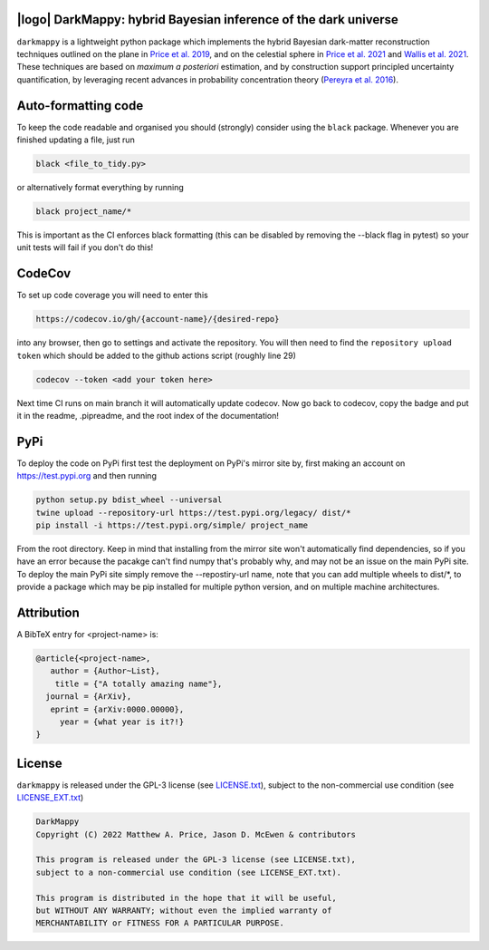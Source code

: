 .. image:: https://img.shields.io/badge/GitHub-DarkMappy-brightgreen.svg?style=flat
    :target: https://github.com/astro-informatics/DarkMappy
.. image:: https://github.com/astro-informatics/DarkMappy/actions/workflows/python.yml/badge.svg?branch=main
    :target: https://github.com/astro-informatics/DarkMappy/actions/workflows/python.yml
.. image:: https://readthedocs.org/projects/ansicolortags/badge/?version=latest
    :target: https://astro-informatics.github.io/DarkMappy
.. image:: https://codecov.io/gh/astro-informatics/DarkMappy/branch/main/graph/badge.svg?token=A5ogGPslpU
    :target: https://codecov.io/gh/astro-informatics/DarkMappy
.. image:: https://img.shields.io/badge/License-GPL-blue.svg
    :target: http://perso.crans.org/besson/LICENSE.html
.. image:: http://img.shields.io/badge/arXiv-xxxx.xxxxx-orange.svg?style=flat
    :target: https://arxiv.org/abs/xxxx.xxxxx

|logo| DarkMappy: hybrid Bayesian inference of the dark universe
=================================================================================================================

.. |logo| raw:: html

   <img src="./docs/assets/darkmappy_alt_no_text.png" align="center" height="100" width="100">

``darkmappy`` is a lightweight python package which implements the hybrid Bayesian dark-matter reconstruction techniques 
outlined on the plane in `Price et al. 2019 <https://academic.oup.com/mnras/article-abstract/506/3/3678/6319513>`_, and on the celestial sphere in `Price et al. 2021 <https://academic.oup.com/mnras/article/500/4/5436/5986632>`_ and `Wallis et al. 2021 <https://academic.oup.com/mnras/article-abstract/509/3/4480/6424933>`_. These techniques are based on *maximum a posteriori* estimation, and by construction support principled uncertainty quantification, by leveraging recent advances in probability concentration theory (`Pereyra et al. 2016 <https://epubs.siam.org/doi/10.1137/16M1071249>`_).


Auto-formatting code
====================
To keep the code readable and organised you should (strongly) consider using the ``black`` package. Whenever you are finished updating a file, just run 

.. code-block:: bash

    black <file_to_tidy.py>

or alternatively format everything by running

.. code-block:: bash

    black project_name/*

This is important as the CI enforces black formatting (this can be disabled by removing the --black flag in pytest) so your unit tests will fail if you don't do this!

CodeCov
============
To set up code coverage you will need to enter this  

.. code-block:: bash

    https://codecov.io/gh/{account-name}/{desired-repo} 

into any browser, then go to settings and activate the repository. You will then need to find the ``repository upload token`` which 
should be added to the github actions script (roughly line 29)

.. code-block::

    codecov --token <add your token here>

Next time CI runs on main branch it will automatically update codecov. Now go back to codecov, copy the badge and put it in the readme, .pipreadme, and 
the root index of the documentation!

PyPi
=====
To deploy the code on PyPi first test the deployment on PyPi's mirror site by, first making an account on https://test.pypi.org and then running 

.. code-block:: bash 

    python setup.py bdist_wheel --universal
    twine upload --repository-url https://test.pypi.org/legacy/ dist/*
    pip install -i https://test.pypi.org/simple/ project_name

From the root directory. Keep in mind that installing from the mirror site won't automatically find dependencies, so if you have an error because the pacakge can't find numpy that's probably why, and may not be an issue on the main PyPi site. To deploy the main PyPi site simply remove the --repostiry-url name, note that you can add multiple wheels to dist/*, to provide a package which may be pip installed for multiple python version, and on multiple machine architectures.

Attribution
===========
A BibTeX entry for <project-name> is:

.. code-block:: 

     @article{<project-name>, 
        author = {Author~List},
         title = {"A totally amazing name"},
       journal = {ArXiv},
        eprint = {arXiv:0000.00000},
          year = {what year is it?!}
     }

License
=======

``darkmappy`` is released under the GPL-3 license (see `LICENSE.txt <https://github.com/astro-informatics/DarkMappy/blob/main/LICENSE.txt>`_), subject to 
the non-commercial use condition (see `LICENSE_EXT.txt <https://github.com/astro-informatics/DarkMappy/blob/main/LICENSE_EXT.txt>`_)

.. code-block::

     DarkMappy
     Copyright (C) 2022 Matthew A. Price, Jason D. McEwen & contributors

     This program is released under the GPL-3 license (see LICENSE.txt), 
     subject to a non-commercial use condition (see LICENSE_EXT.txt).

     This program is distributed in the hope that it will be useful,
     but WITHOUT ANY WARRANTY; without even the implied warranty of
     MERCHANTABILITY or FITNESS FOR A PARTICULAR PURPOSE.
